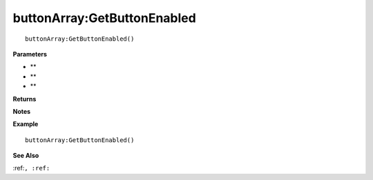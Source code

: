 .. _buttonArray_GetButtonEnabled:

===================================
buttonArray\:GetButtonEnabled 
===================================

.. description
    
::

   buttonArray:GetButtonEnabled()


**Parameters**

* **
* **
* **


**Returns**



**Notes**



**Example**

::

   buttonArray:GetButtonEnabled()

**See Also**

:ref:``, :ref:`` 

